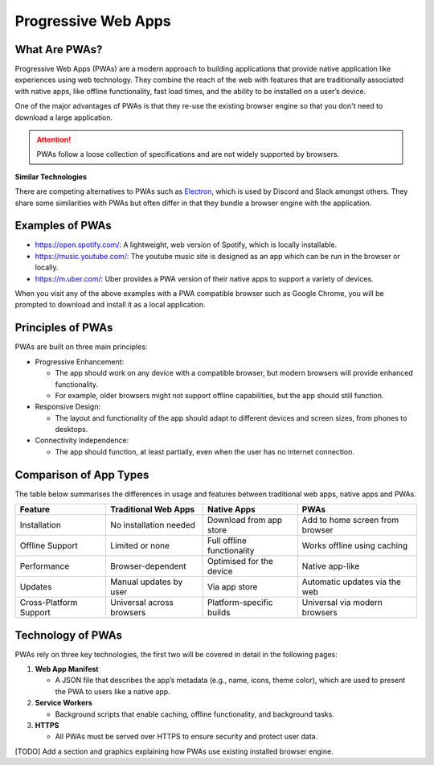Progressive Web Apps
=============================

What Are PWAs?
-------------------

Progressive Web Apps (PWAs) are a modern approach to building applications that provide native application like
experiences using web technology. They combine the reach of the web with features that are traditionally associated with
native apps, like offline functionality, fast load times, and the ability to be installed on a user’s device.

One of the major advantages of PWAs is that they re-use the existing browser engine so that you don't need to download
a large application.

.. attention::

    PWAs follow a loose collection of specifications and are not widely supported by browsers.

**Similar Technologies**

There are competing alternatives to PWAs such as `Electron <https://www.electronjs.org>`_, which is used by Discord and
Slack amongst others. They share some similarities with PWAs but often differ in that they bundle a browser
engine with the application.

Examples of PWAs
-------------------

- https://open.spotify.com/: A lightweight, web version of Spotify, which is locally installable.
- https://music.youtube.com/: The youtube music site is designed as an app which can be run in the browser or locally.
- https://m.uber.com/: Uber provides a PWA version of their native apps to support a variety of devices.

When you visit any of the above examples with a PWA compatible browser such as Google Chrome, you will be prompted to
download and install it as a local application.



Principles of PWAs
---------------------

PWAs are built on three main principles:

- Progressive Enhancement:

  - The app should work on any device with a compatible browser, but modern browsers will provide enhanced functionality.
  - For example, older browsers might not support offline capabilities, but the app should still function.

- Responsive Design:

  - The layout and functionality of the app should adapt to different devices and screen sizes, from phones to desktops.

- Connectivity Independence:

  - The app should function, at least partially, even when the user has no internet connection.

Comparison of App Types
--------------------------------

The table below summarises the differences in usage and features between traditional web apps, native apps and PWAs.

======================= ========================== ========================== =================================
Feature                 Traditional Web Apps       Native Apps                PWAs
======================= ========================== ========================== =================================
Installation            No installation needed     Download from app store    Add to home screen from browser
Offline Support         Limited or none            Full offline functionality Works offline using caching
Performance             Browser-dependent          Optimised for the device   Native app-like
Updates                 Manual updates by user     Via app store              Automatic updates via the web
Cross-Platform Support  Universal across browsers  Platform-specific builds   Universal via modern browsers
======================= ========================== ========================== =================================

Technology of PWAs
--------------------------------

PWAs rely on three key technologies, the first two will be covered in detail in the following pages:

1. **Web App Manifest**

   - A JSON file that describes the app’s metadata (e.g., name, icons, theme color), which are used to present the PWA
     to users like a native app.

2. **Service Workers**

   - Background scripts that enable caching, offline functionality, and background tasks.

3. **HTTPS**

   - All PWAs must be served over HTTPS to ensure security and protect user data.


[TODO] Add a section and graphics explaining how PWAs use existing installed browser engine.




